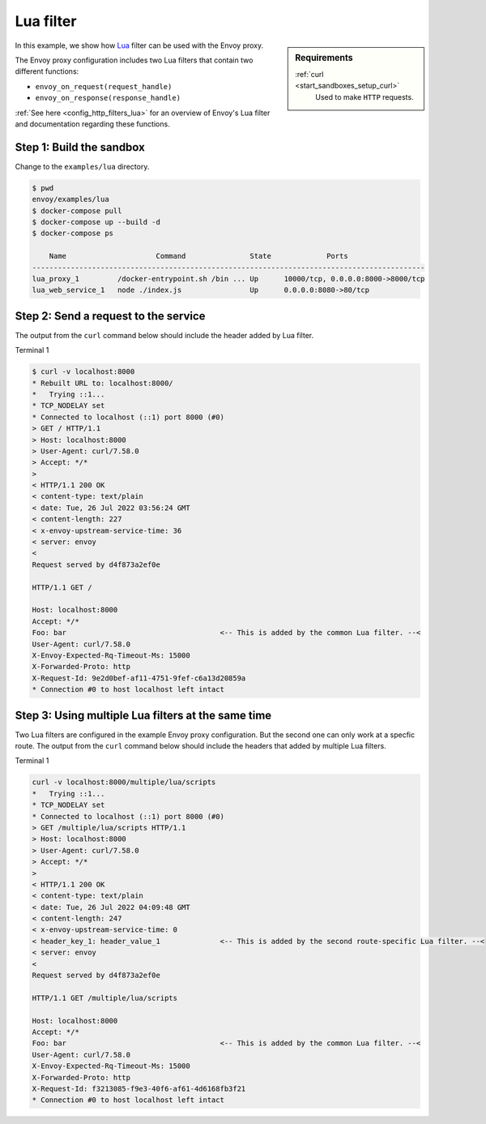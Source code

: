 .. _install_sandboxes_lua:

Lua filter
==========

.. sidebar:: Requirements

   .. include:: _include/docker-env-setup-link.rst

   :ref:`curl <start_sandboxes_setup_curl>`
        Used to make ``HTTP`` requests.

In this example, we show how `Lua <https://www.lua.org/>`_ filter can be used with the Envoy
proxy.

The Envoy proxy configuration includes two Lua filters that contain two different functions:

- ``envoy_on_request(request_handle)``
- ``envoy_on_response(response_handle)``

:ref:`See here <config_http_filters_lua>` for an overview of Envoy's Lua filter and documentation
regarding these functions.

Step 1: Build the sandbox
*************************

Change to the ``examples/lua`` directory.

.. code-block:: console

  $ pwd
  envoy/examples/lua
  $ docker-compose pull
  $ docker-compose up --build -d
  $ docker-compose ps

      Name                     Command               State             Ports
  --------------------------------------------------------------------------------------------
  lua_proxy_1         /docker-entrypoint.sh /bin ... Up      10000/tcp, 0.0.0.0:8000->8000/tcp
  lua_web_service_1   node ./index.js                Up      0.0.0.0:8080->80/tcp

Step 2: Send a request to the service
*************************************

The output from the ``curl`` command below should include the header added by Lua filter.

Terminal 1

.. code-block:: console

   $ curl -v localhost:8000
   * Rebuilt URL to: localhost:8000/
   *   Trying ::1...
   * TCP_NODELAY set
   * Connected to localhost (::1) port 8000 (#0)
   > GET / HTTP/1.1
   > Host: localhost:8000
   > User-Agent: curl/7.58.0
   > Accept: */*
   >
   < HTTP/1.1 200 OK
   < content-type: text/plain
   < date: Tue, 26 Jul 2022 03:56:24 GMT
   < content-length: 227
   < x-envoy-upstream-service-time: 36
   < server: envoy
   <
   Request served by d4f873a2ef0e

   HTTP/1.1 GET /

   Host: localhost:8000
   Accept: */*
   Foo: bar                                    <-- This is added by the common Lua filter. --<
   User-Agent: curl/7.58.0
   X-Envoy-Expected-Rq-Timeout-Ms: 15000
   X-Forwarded-Proto: http
   X-Request-Id: 9e2d0bef-af11-4751-9fef-c6a13d20859a
   * Connection #0 to host localhost left intact

Step 3: Using multiple Lua filters at the same time
*********************************************************

Two Lua filters are configured in the example Envoy proxy configuration. But the second one can only work at a
specfic route.
The output from the ``curl`` command below should include the headers that added by multiple Lua filters.

Terminal 1

.. code-block:: console

   curl -v localhost:8000/multiple/lua/scripts
   *   Trying ::1...
   * TCP_NODELAY set
   * Connected to localhost (::1) port 8000 (#0)
   > GET /multiple/lua/scripts HTTP/1.1
   > Host: localhost:8000
   > User-Agent: curl/7.58.0
   > Accept: */*
   >
   < HTTP/1.1 200 OK
   < content-type: text/plain
   < date: Tue, 26 Jul 2022 04:09:48 GMT
   < content-length: 247
   < x-envoy-upstream-service-time: 0
   < header_key_1: header_value_1              <-- This is added by the second route-specific Lua filter. --<
   < server: envoy
   <
   Request served by d4f873a2ef0e

   HTTP/1.1 GET /multiple/lua/scripts

   Host: localhost:8000
   Accept: */*
   Foo: bar                                    <-- This is added by the common Lua filter. --<
   User-Agent: curl/7.58.0
   X-Envoy-Expected-Rq-Timeout-Ms: 15000
   X-Forwarded-Proto: http
   X-Request-Id: f3213085-f9e3-40f6-af61-4d6168fb3f21
   * Connection #0 to host localhost left intact


.. seealso::

   :ref:`Envoy Lua filter <config_http_filters_lua>`
      Learn  more about the Envoy Lua filter.

   `Lua <https://www.lua.org/>`_
      The Lua programming language.
